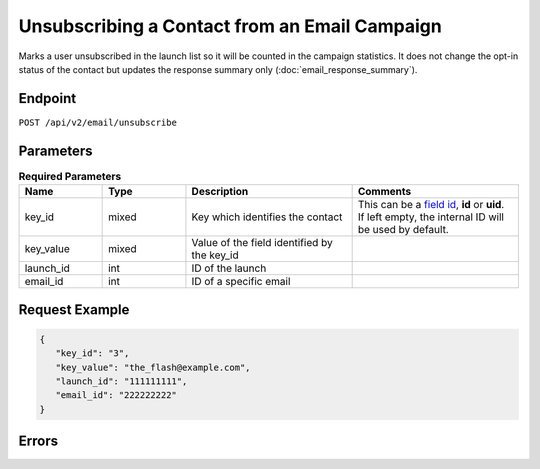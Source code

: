 Unsubscribing a Contact from an Email Campaign
==============================================

Marks a user unsubscribed in the launch list so it will be counted in the campaign statistics. It does not change the
opt-in status of the contact but updates the response summary only (:doc:`email_response_summary`).

Endpoint
--------

``POST /api/v2/email/unsubscribe``

Parameters
----------

.. list-table:: **Required Parameters**
   :header-rows: 1
   :widths: 20 20 40 40

   * - Name
     - Type
     - Description
     - Comments
   * - key_id
     - mixed
     - Key which identifies the contact
     - This can be a `field id <../../suite/appendices/system_fields.html>`_, **id** or **uid**. If left empty, the internal ID will be used by default.
   * - key_value
     - mixed
     - Value of the field identified by the key_id
     -
   * - launch_id
     - int
     - ID of the launch
     -
   * - email_id
     - int
     - ID of a specific email
     -

Request Example
---------------

.. code-block:: json

   {
      "key_id": "3",
      "key_value": "the_flash@example.com",
      "launch_id": "111111111",
      "email_id": "222222222"
   }

Errors
------

.. list-table:: Possible Error Codes
   :header-rows: 1
   :widths: 20 20 40 40

   * - HTTP Code
     - Reply Code
     - Message
     - Description
   * - 400
     - 1006
     - Empty parameter(s): value
     -
   * - 400
     - 6042
     - No such launch
   * - 400
     - 6025
     - No such campaign
     -
     -
   * - 400
     - 1003
     - Internal error
     - key_id and key_value must uniquely identify a contact to be unsubscribed, otherwise this message is displayed.